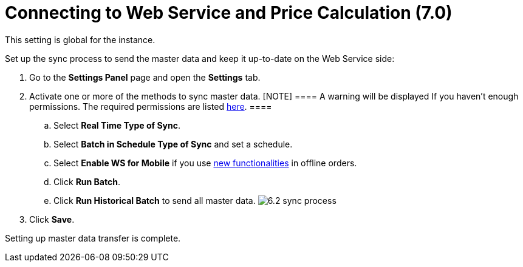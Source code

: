 = Connecting to Web Service and Price Calculation (7.0)

This setting is global for the instance.

Set up the sync process to send the master data and keep it up-to-date
on the Web Service side:

. Go to the *Settings Panel* page and open the *Settings* tab.
. Activate one or more of the methods to sync master data.
[NOTE] ==== A warning will be displayed If you haven't enough
permissions. The required permissions are
listed xref:admin-guide/managing-ct-orders/web-service/index#h3_241107400[here]. ====
.. Select *Real Time Type of Sync*.
.. Select *Batch in Schedule Type of Sync* and set a schedule.
.. Select *Enable WS for Mobile* if you use
xref:admin-guide/managing-ct-orders/web-service/index#h2_773755849[new functionalities] in offline
orders.
.. Click *Run Batch*.
.. Click *Run Historical Batch* to send all master data.
image:6.2-sync-process.png[]
. Click *Save*.

Setting up master data transfer is complete.
